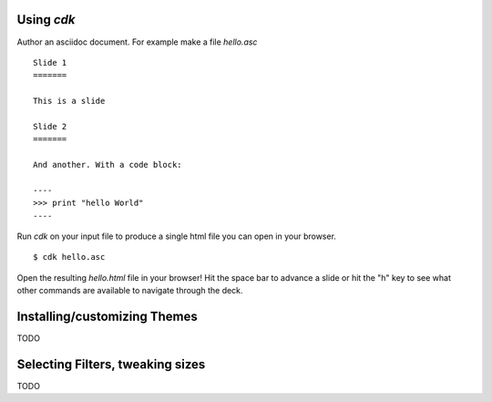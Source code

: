 Using `cdk`
===========

Author an asciidoc document. For example make a file `hello.asc` ::

  Slide 1
  =======

  This is a slide

  Slide 2
  =======

  And another. With a code block:
  
  ----
  >>> print "hello World"
  ----

Run `cdk` on your input file to produce a single html file you can
open in your browser.

::

   $ cdk hello.asc

Open the resulting `hello.html` file in your browser! Hit the space
bar to advance a slide or hit the "h" key to see what other commands
are available to navigate through the deck.

Installing/customizing Themes
=============================

TODO

Selecting Filters, tweaking sizes
=================================

TODO




